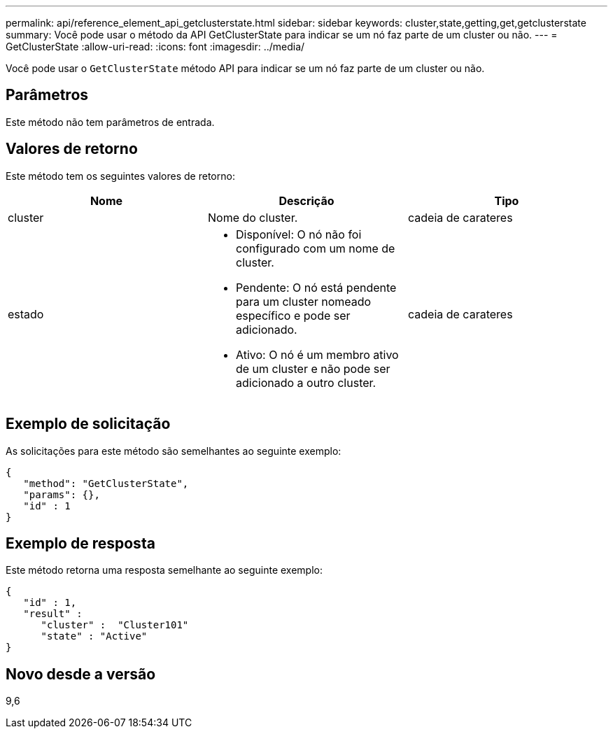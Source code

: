 ---
permalink: api/reference_element_api_getclusterstate.html 
sidebar: sidebar 
keywords: cluster,state,getting,get,getclusterstate 
summary: Você pode usar o método da API GetClusterState para indicar se um nó faz parte de um cluster ou não. 
---
= GetClusterState
:allow-uri-read: 
:icons: font
:imagesdir: ../media/


[role="lead"]
Você pode usar o `GetClusterState` método API para indicar se um nó faz parte de um cluster ou não.



== Parâmetros

Este método não tem parâmetros de entrada.



== Valores de retorno

Este método tem os seguintes valores de retorno:

|===
| Nome | Descrição | Tipo 


 a| 
cluster
 a| 
Nome do cluster.
 a| 
cadeia de carateres



 a| 
estado
 a| 
* Disponível: O nó não foi configurado com um nome de cluster.
* Pendente: O nó está pendente para um cluster nomeado específico e pode ser adicionado.
* Ativo: O nó é um membro ativo de um cluster e não pode ser adicionado a outro cluster.

 a| 
cadeia de carateres

|===


== Exemplo de solicitação

As solicitações para este método são semelhantes ao seguinte exemplo:

[listing]
----
{
   "method": "GetClusterState",
   "params": {},
   "id" : 1
}
----


== Exemplo de resposta

Este método retorna uma resposta semelhante ao seguinte exemplo:

[listing]
----
{
   "id" : 1,
   "result" :
      "cluster" :  "Cluster101"
      "state" : "Active"
}
----


== Novo desde a versão

9,6
